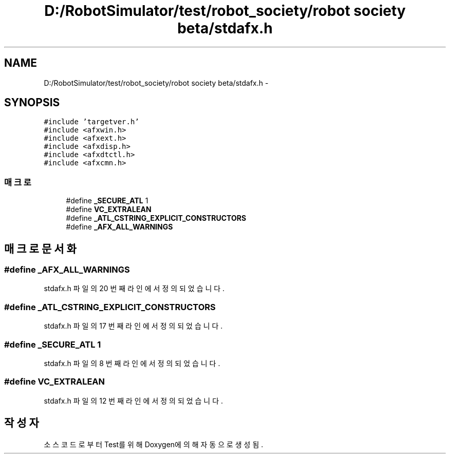 .TH "D:/RobotSimulator/test/robot_society/robot society beta/stdafx.h" 3 "화 1월 27 2015" "Version Ver 1.0.0" "Test" \" -*- nroff -*-
.ad l
.nh
.SH NAME
D:/RobotSimulator/test/robot_society/robot society beta/stdafx.h \- 
.SH SYNOPSIS
.br
.PP
\fC#include 'targetver\&.h'\fP
.br
\fC#include <afxwin\&.h>\fP
.br
\fC#include <afxext\&.h>\fP
.br
\fC#include <afxdisp\&.h>\fP
.br
\fC#include <afxdtctl\&.h>\fP
.br
\fC#include <afxcmn\&.h>\fP
.br

.SS "매크로"

.in +1c
.ti -1c
.RI "#define \fB_SECURE_ATL\fP   1"
.br
.ti -1c
.RI "#define \fBVC_EXTRALEAN\fP"
.br
.ti -1c
.RI "#define \fB_ATL_CSTRING_EXPLICIT_CONSTRUCTORS\fP"
.br
.ti -1c
.RI "#define \fB_AFX_ALL_WARNINGS\fP"
.br
.in -1c
.SH "매크로 문서화"
.PP 
.SS "#define _AFX_ALL_WARNINGS"

.PP
stdafx\&.h 파일의 20 번째 라인에서 정의되었습니다\&.
.SS "#define _ATL_CSTRING_EXPLICIT_CONSTRUCTORS"

.PP
stdafx\&.h 파일의 17 번째 라인에서 정의되었습니다\&.
.SS "#define _SECURE_ATL   1"

.PP
stdafx\&.h 파일의 8 번째 라인에서 정의되었습니다\&.
.SS "#define VC_EXTRALEAN"

.PP
stdafx\&.h 파일의 12 번째 라인에서 정의되었습니다\&.
.SH "작성자"
.PP 
소스 코드로부터 Test를 위해 Doxygen에 의해 자동으로 생성됨\&.
